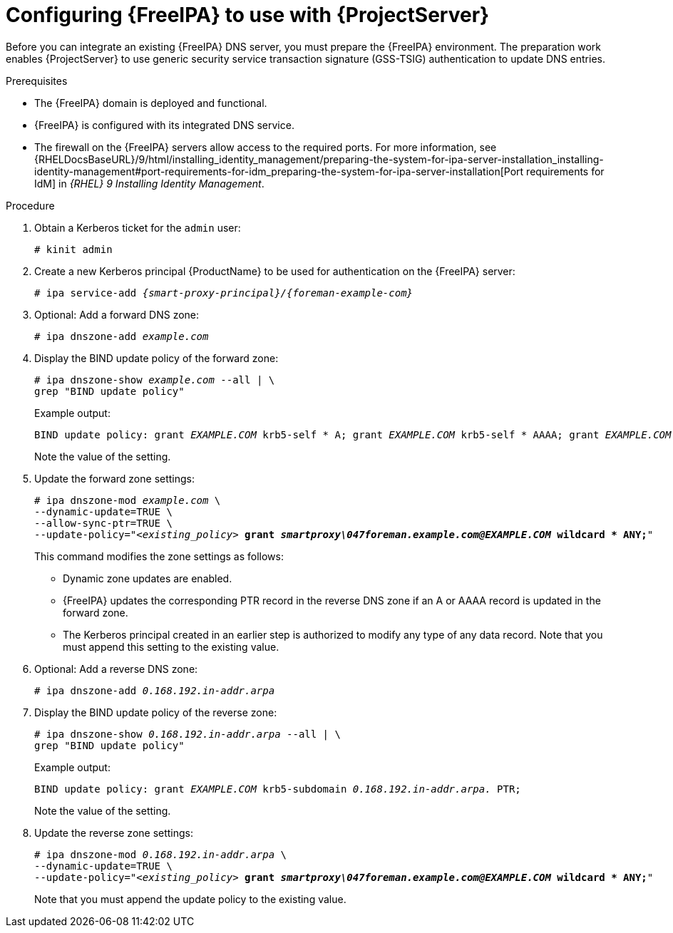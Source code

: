 [id="configuring-freeipa-to-use-with-foreman-server"]
= Configuring {FreeIPA} to use with {ProjectServer}

Before you can integrate an existing {FreeIPA} DNS server, you must prepare the {FreeIPA} environment.
The preparation work enables {ProjectServer} to use generic security service transaction signature (GSS-TSIG) authentication to update DNS entries.

.Prerequisites
* The {FreeIPA} domain is deployed and functional.
* {FreeIPA} is configured with its integrated DNS service.
* The firewall on the {FreeIPA} servers allow access to the required ports.
ifndef::orcharhino[]
For more information, see {RHELDocsBaseURL}/9/html/installing_identity_management/preparing-the-system-for-ipa-server-installation_installing-identity-management#port-requirements-for-idm_preparing-the-system-for-ipa-server-installation[Port requirements for IdM] in _{RHEL}{nbsp}9 Installing Identity Management_.
endif::[]

.Procedure
. Obtain a Kerberos ticket for the `admin` user:
+
[options="nowrap" subs="+quotes,attributes"]
----
# kinit admin
----
. Create a new Kerberos principal {ProductName} to be used for authentication on the {FreeIPA} server:
+
[options="nowrap" subs="+quotes,attributes"]
----
# ipa service-add _{smart-proxy-principal}/{foreman-example-com}_
----
. Optional: Add a forward DNS zone:
+
[options="nowrap" subs="+quotes,attributes"]
----
# ipa dnszone-add _example.com_
----
. Display the BIND update policy of the forward zone:
+
[options="nowrap" subs="+quotes,attributes"]
----
# ipa dnszone-show _example.com_ --all | \
grep "BIND update policy"
----
+
Example output:
+
[options="nowrap" subs="+quotes,attributes"]
----
BIND update policy: grant _EXAMPLE.COM_ krb5-self * A; grant _EXAMPLE.COM_ krb5-self * AAAA; grant _EXAMPLE.COM_ krb5-self * SSHFP;
----
+
Note the value of the setting.
. Update the forward zone settings:
+
[options="nowrap" subs="+quotes,attributes"]
----
# ipa dnszone-mod _example.com_ \
--dynamic-update=TRUE \
--allow-sync-ptr=TRUE \
--update-policy="_<existing_policy>_ *grant _smartproxy\047foreman.example.com@EXAMPLE.COM_ wildcard * ANY;*"
----
+
This command modifies the zone settings as follows:
+
* Dynamic zone updates are enabled.
* {FreeIPA} updates the corresponding PTR record in the reverse DNS zone if an A or AAAA record is updated in the forward zone.
* The Kerberos principal created in an earlier step is authorized to modify any type of any data record.
Note that you must append this setting to the existing value.
. Optional: Add a reverse DNS zone:
+
[options="nowrap" subs="+quotes,attributes"]
----
# ipa dnszone-add _0.168.192.in-addr.arpa_
----
. Display the BIND update policy of the reverse zone:
+
[options="nowrap" subs="+quotes,attributes"]
----
# ipa dnszone-show _0.168.192.in-addr.arpa_ --all | \
grep "BIND update policy"
----
+
Example output:
+
[options="nowrap" subs="+quotes,attributes"]
----
BIND update policy: grant _EXAMPLE.COM_ krb5-subdomain _0.168.192.in-addr.arpa._ PTR;
----
+
Note the value of the setting.
. Update the reverse zone settings:
+
[options="nowrap" subs="+quotes,attributes"]
----
# ipa dnszone-mod _0.168.192.in-addr.arpa_ \
--dynamic-update=TRUE \
--update-policy="_<existing_policy>_ *grant _smartproxy\047foreman.example.com@EXAMPLE.COM_ wildcard * ANY;*"
----
+
Note that you must append the update policy to the existing value.
